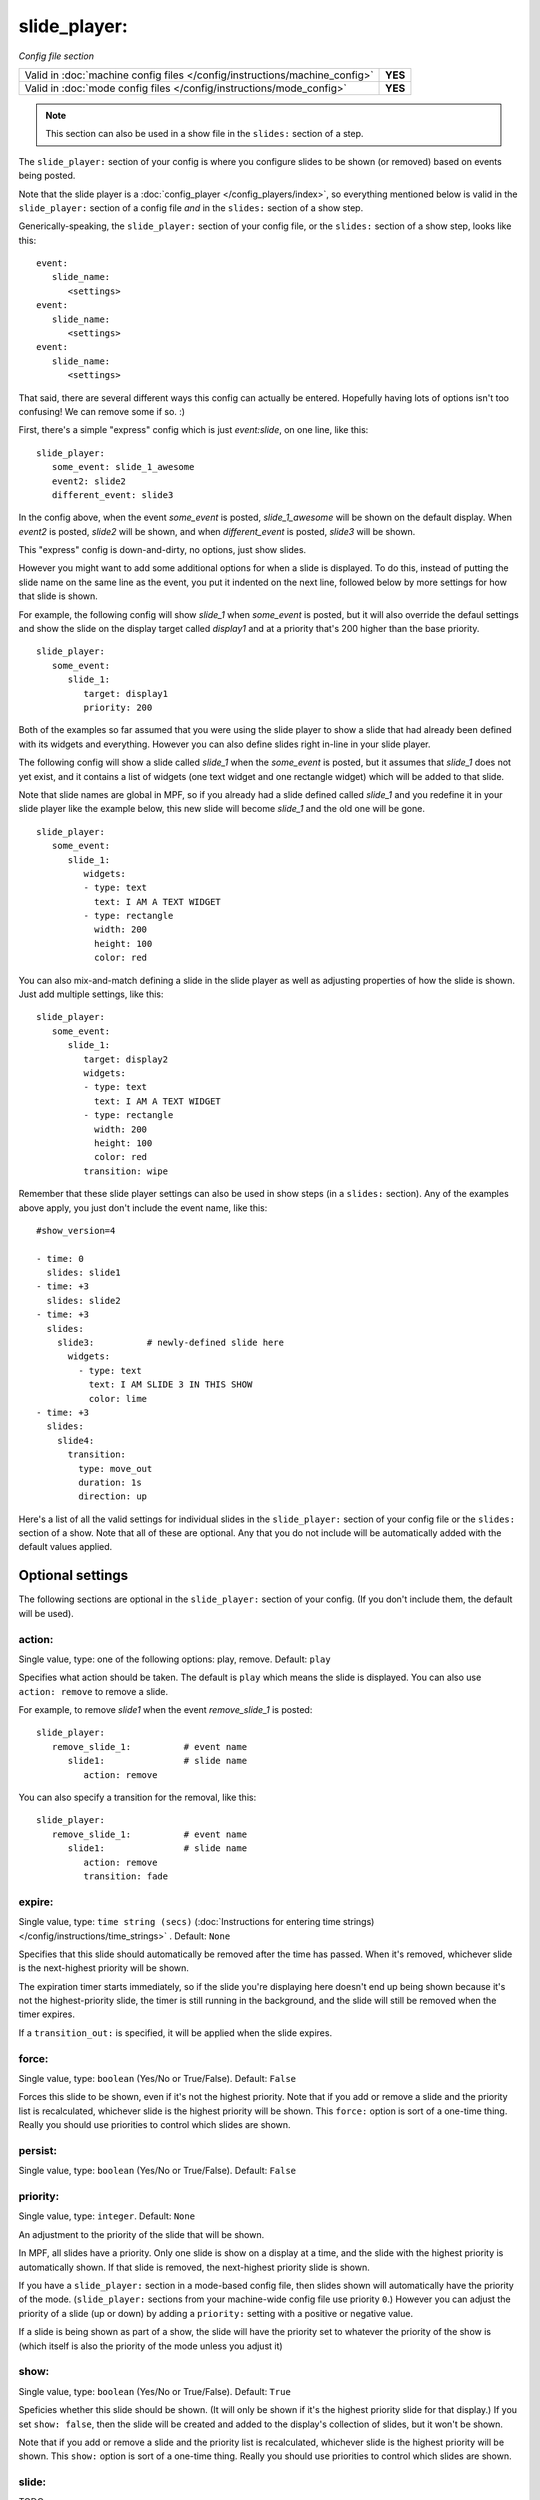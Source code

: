 slide_player:
=============

*Config file section*

+----------------------------------------------------------------------------+---------+
| Valid in :doc:`machine config files </config/instructions/machine_config>` | **YES** |
+----------------------------------------------------------------------------+---------+
| Valid in :doc:`mode config files </config/instructions/mode_config>`       | **YES** |
+----------------------------------------------------------------------------+---------+

.. note:: This section can also be used in a show file in the ``slides:`` section of a step.

.. overview

The ``slide_player:`` section of your config is where you configure slides to be shown (or
removed) based on events being posted.

Note that the slide player is a :doc:`config_player </config_players/index>`, so everything
mentioned below is valid in the ``slide_player:`` section of a config file *and* in the ``slides:``
section of a show step.

Generically-speaking, the ``slide_player:`` section of your config file, or the ``slides:``
section of a show step, looks like this:

::

   event:
      slide_name:
         <settings>
   event:
      slide_name:
         <settings>
   event:
      slide_name:
         <settings>

That said, there are several different ways this config can actually be entered. Hopefully
having lots of options isn't too confusing! We can remove some if so. :)

First, there's a simple "express" config which is just `event:slide`, on one line, like this:

::

   slide_player:
      some_event: slide_1_awesome
      event2: slide2
      different_event: slide3

In the config above, when the event *some_event* is posted, *slide_1_awesome* will be shown
on the default display. When *event2* is posted, *slide2* will be shown, and when
*different_event* is posted, *slide3* will be shown.

This "express" config is down-and-dirty, no options, just show slides.

However you might want to add some additional options for when a slide is displayed. To
do this, instead of putting the slide name on the same line as the event, you put it
indented on the next line, followed below by more settings for how that slide is shown.

For example, the following config will show *slide_1* when *some_event* is posted, but it
will also override the defaul settings and show the slide on the display target called
*display1* and at a priority that's 200 higher than the base priority.

::

   slide_player:
      some_event:
         slide_1:
            target: display1
            priority: 200

Both of the examples so far assumed that you were using the slide player to show a slide
that had already been defined with its widgets and everything. However you can also define
slides right in-line in your slide player.

The following config will show a slide called *slide_1* when the *some_event* is posted,
but it assumes that *slide_1* does not yet exist, and it contains a list of widgets (one
text widget and one rectangle widget) which will be added to that slide.

Note that slide names are global in MPF, so if you already had a slide defined called
*slide_1* and you redefine it in your slide player like the example below, this new slide
will become *slide_1* and the old one will be gone.

::

   slide_player:
      some_event:
         slide_1:
            widgets:
            - type: text
              text: I AM A TEXT WIDGET
            - type: rectangle
              width: 200
              height: 100
              color: red

You can also mix-and-match defining a slide in the slide player as well as adjusting
properties of how the slide is shown. Just add multiple settings, like this:

::

   slide_player:
      some_event:
         slide_1:
            target: display2
            widgets:
            - type: text
              text: I AM A TEXT WIDGET
            - type: rectangle
              width: 200
              height: 100
              color: red
            transition: wipe

Remember that these slide player settings can also be used in show steps (in a ``slides:``
section). Any of the examples above apply, you just don't include the event name, like this:

::

   #show_version=4

   - time: 0
     slides: slide1
   - time: +3
     slides: slide2
   - time: +3
     slides:
       slide3:          # newly-defined slide here
         widgets:
           - type: text
             text: I AM SLIDE 3 IN THIS SHOW
             color: lime
   - time: +3
     slides:
       slide4:
         transition:
           type: move_out
           duration: 1s
           direction: up

Here's a list of all the valid settings for individual slides in the ``slide_player:``
section of your config file or the ``slides:`` section of a show. Note that all of these
are optional. Any that you do not include will be automatically added with the default
values applied.

Optional settings
-----------------

The following sections are optional in the ``slide_player:`` section of your config. (If you don't include them, the default will be used).

action:
~~~~~~~
Single value, type: one of the following options: play, remove. Default: ``play``

Specifies what action should be taken. The default is ``play`` which means the slide is
displayed. You can also use ``action: remove`` to remove a slide.

For example, to remove *slide1* when the event *remove_slide_1* is posted:

::

   slide_player:
      remove_slide_1:          # event name
         slide1:               # slide name
            action: remove

You can also specify a transition for the removal, like this:

::

   slide_player:
      remove_slide_1:          # event name
         slide1:               # slide name
            action: remove
            transition: fade

expire:
~~~~~~~
Single value, type: ``time string (secs)`` (:doc:`Instructions for entering time strings) </config/instructions/time_strings>` . Default: ``None``

Specifies that this slide should automatically be removed after the time has passed.
When it's removed, whichever slide is the next-highest priority will be shown.

The expiration timer starts immediately, so if the slide you're displaying here doesn't
end up being shown because it's not the highest-priority slide, the timer is still running
in the background, and the slide will still be removed when the timer expires.

If a ``transition_out:`` is specified, it will be applied when the slide expires.

force:
~~~~~~
Single value, type: ``boolean`` (Yes/No or True/False). Default: ``False``

Forces this slide to be shown, even if it's not the highest priority. Note that if you
add or remove a slide and the priority list is recalculated, whichever slide is the
highest priority will be shown. This ``force:`` option is sort of a one-time thing.
Really you should use priorities to control which slides are shown.

persist:
~~~~~~~~
Single value, type: ``boolean`` (Yes/No or True/False). Default: ``False``

.. todo::
   Add description.

priority:
~~~~~~~~~
Single value, type: ``integer``. Default: ``None``

An adjustment to the priority of the slide that will be shown.

In MPF, all slides have a priority. Only one slide is show on a display at a time, and
the slide with the highest priority is automatically shown. If that slide is removed, the
next-highest priority slide is shown.

If you have a ``slide_player:`` section in a mode-based config file, then slides shown
will automatically have the priority of the mode. (``slide_player:`` sections from your
machine-wide config file use priority ``0``.) However you can adjust the priority
of a slide (up or down) by adding a ``priority:`` setting with a positive or negative
value.

If a slide is being shown as part of a show, the slide will have the priority set to
whatever the priority of the show is (which itself is also the priority of the mode unless
you adjust it)

show:
~~~~~
Single value, type: ``boolean`` (Yes/No or True/False). Default: ``True``

Speficies whether this slide should be shown. (It will only be shown if it's the highest
priority slide for that display.) If you set ``show: false``, then the slide will be
created and added to the display's collection of slides, but it won't be shown.

Note that if you add or remove a slide and the priority list is recalculated, whichever slide is the
highest priority will be shown. This ``show:`` option is sort of a one-time thing.
Really you should use priorities to control which slides are shown.

slide:
~~~~~~

.. versionadded:: 0.32

TODO

target:
~~~~~~~
Single value, type: ``string``. Default: ``None``

Specifies the display target this slide will be shown on. If you do not specify a target,
then the slide will be shown on the default display.

In MPF, display targets are the names of the displays themselves. However there is also
a *slide_frame* widget (literally a widget which you add to a slide which holds other
slides, kind of line picture-in-picture). When you add a slide_frame to a slide, you
give it a name, and that name is added to the list of valid targets.

So really the ``target:`` here is either the name of a display, or the name of a slide_frmae
where you want this slide to be displayed.

